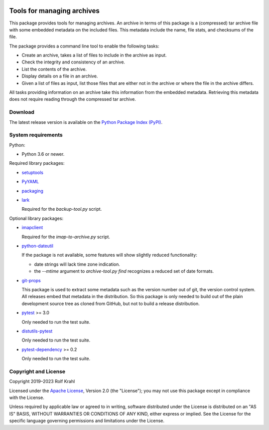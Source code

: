 |gh-test| |pypi|

.. |gh-test| image:: https://img.shields.io/github/actions/workflow/status/RKrahl/archive-tools/run-tests.yaml?branch=develop
   :target: https://github.com/RKrahl/archive-tools/actions/workflows/run-tests.yaml
   :alt: GitHub Workflow Status
	 
.. |pypi| image:: https://img.shields.io/pypi/v/archive-tools
   :target: https://pypi.org/project/archive-tools/
   :alt: PyPI version

Tools for managing archives
===========================

This package provides tools for managing archives.  An archive in
terms of this package is a (compressed) tar archive file with some
embedded metadata on the included files.  This metadata include the
name, file stats, and checksums of the file.

The package provides a command line tool to enable the following
tasks:

+ Create an archive, takes a list of files to include in the archive
  as input.

+ Check the integrity and consistency of an archive.

+ List the contents of the archive.

+ Display details on a file in an archive.

+ Given a list of files as input, list those files that are either not
  in the archive or where the file in the archive differs.

All tasks providing information on an archive take this information
from the embedded metadata.  Retrieving this metadata does not require
reading through the compressed tar archive.


Download
--------

The latest release version is available on the
`Python Package Index (PyPI)`__.

.. __: `PyPI site`_


System requirements
-------------------

Python:

+ Python 3.6 or newer.

Required library packages:

+ `setuptools`_

+ `PyYAML`_

+ `packaging`_

+ `lark`_

  Required for the `backup-tool.py` script.

Optional library packages:

+ `imapclient`_

  Required for the `imap-to-archive.py` script.

+ `python-dateutil`_

  If the package is not available, some features will show slightly
  reduced functionality:

  - date strings will lack time zone indication.

  - the `--mtime` argument to `archive-tool.py find` recognizes a
    reduced set of date formats.

+ `git-props`_

  This package is used to extract some metadata such as the version
  number out of git, the version control system.  All releases embed
  that metadata in the distribution.  So this package is only needed
  to build out of the plain development source tree as cloned from
  GitHub, but not to build a release distribution.

+ `pytest`_ >= 3.0

  Only needed to run the test suite.

+ `distutils-pytest`_

  Only needed to run the test suite.

+ `pytest-dependency`_ >= 0.2

  Only needed to run the test suite.


Copyright and License
---------------------

Copyright 2019–2023 Rolf Krahl

Licensed under the `Apache License`_, Version 2.0 (the "License"); you
may not use this package except in compliance with the License.

Unless required by applicable law or agreed to in writing, software
distributed under the License is distributed on an "AS IS" BASIS,
WITHOUT WARRANTIES OR CONDITIONS OF ANY KIND, either express or
implied.  See the License for the specific language governing
permissions and limitations under the License.


.. _setuptools: https://github.com/pypa/setuptools/
.. _PyPI site: https://pypi.org/project/archive-tools/
.. _PyYAML: https://pypi.org/project/PyYAML/
.. _packaging: https://github.com/pypa/packaging/
.. _lark: https://github.com/lark-parser/lark
.. _imapclient: https://github.com/mjs/imapclient/
.. _python-dateutil: https://dateutil.readthedocs.io/en/stable/
.. _git-props: https://github.com/RKrahl/git-props
.. _pytest: https://pytest.org/
.. _distutils-pytest: https://github.com/RKrahl/distutils-pytest
.. _pytest-dependency: https://pypi.python.org/pypi/pytest_dependency/
.. _Apache License: https://www.apache.org/licenses/LICENSE-2.0
